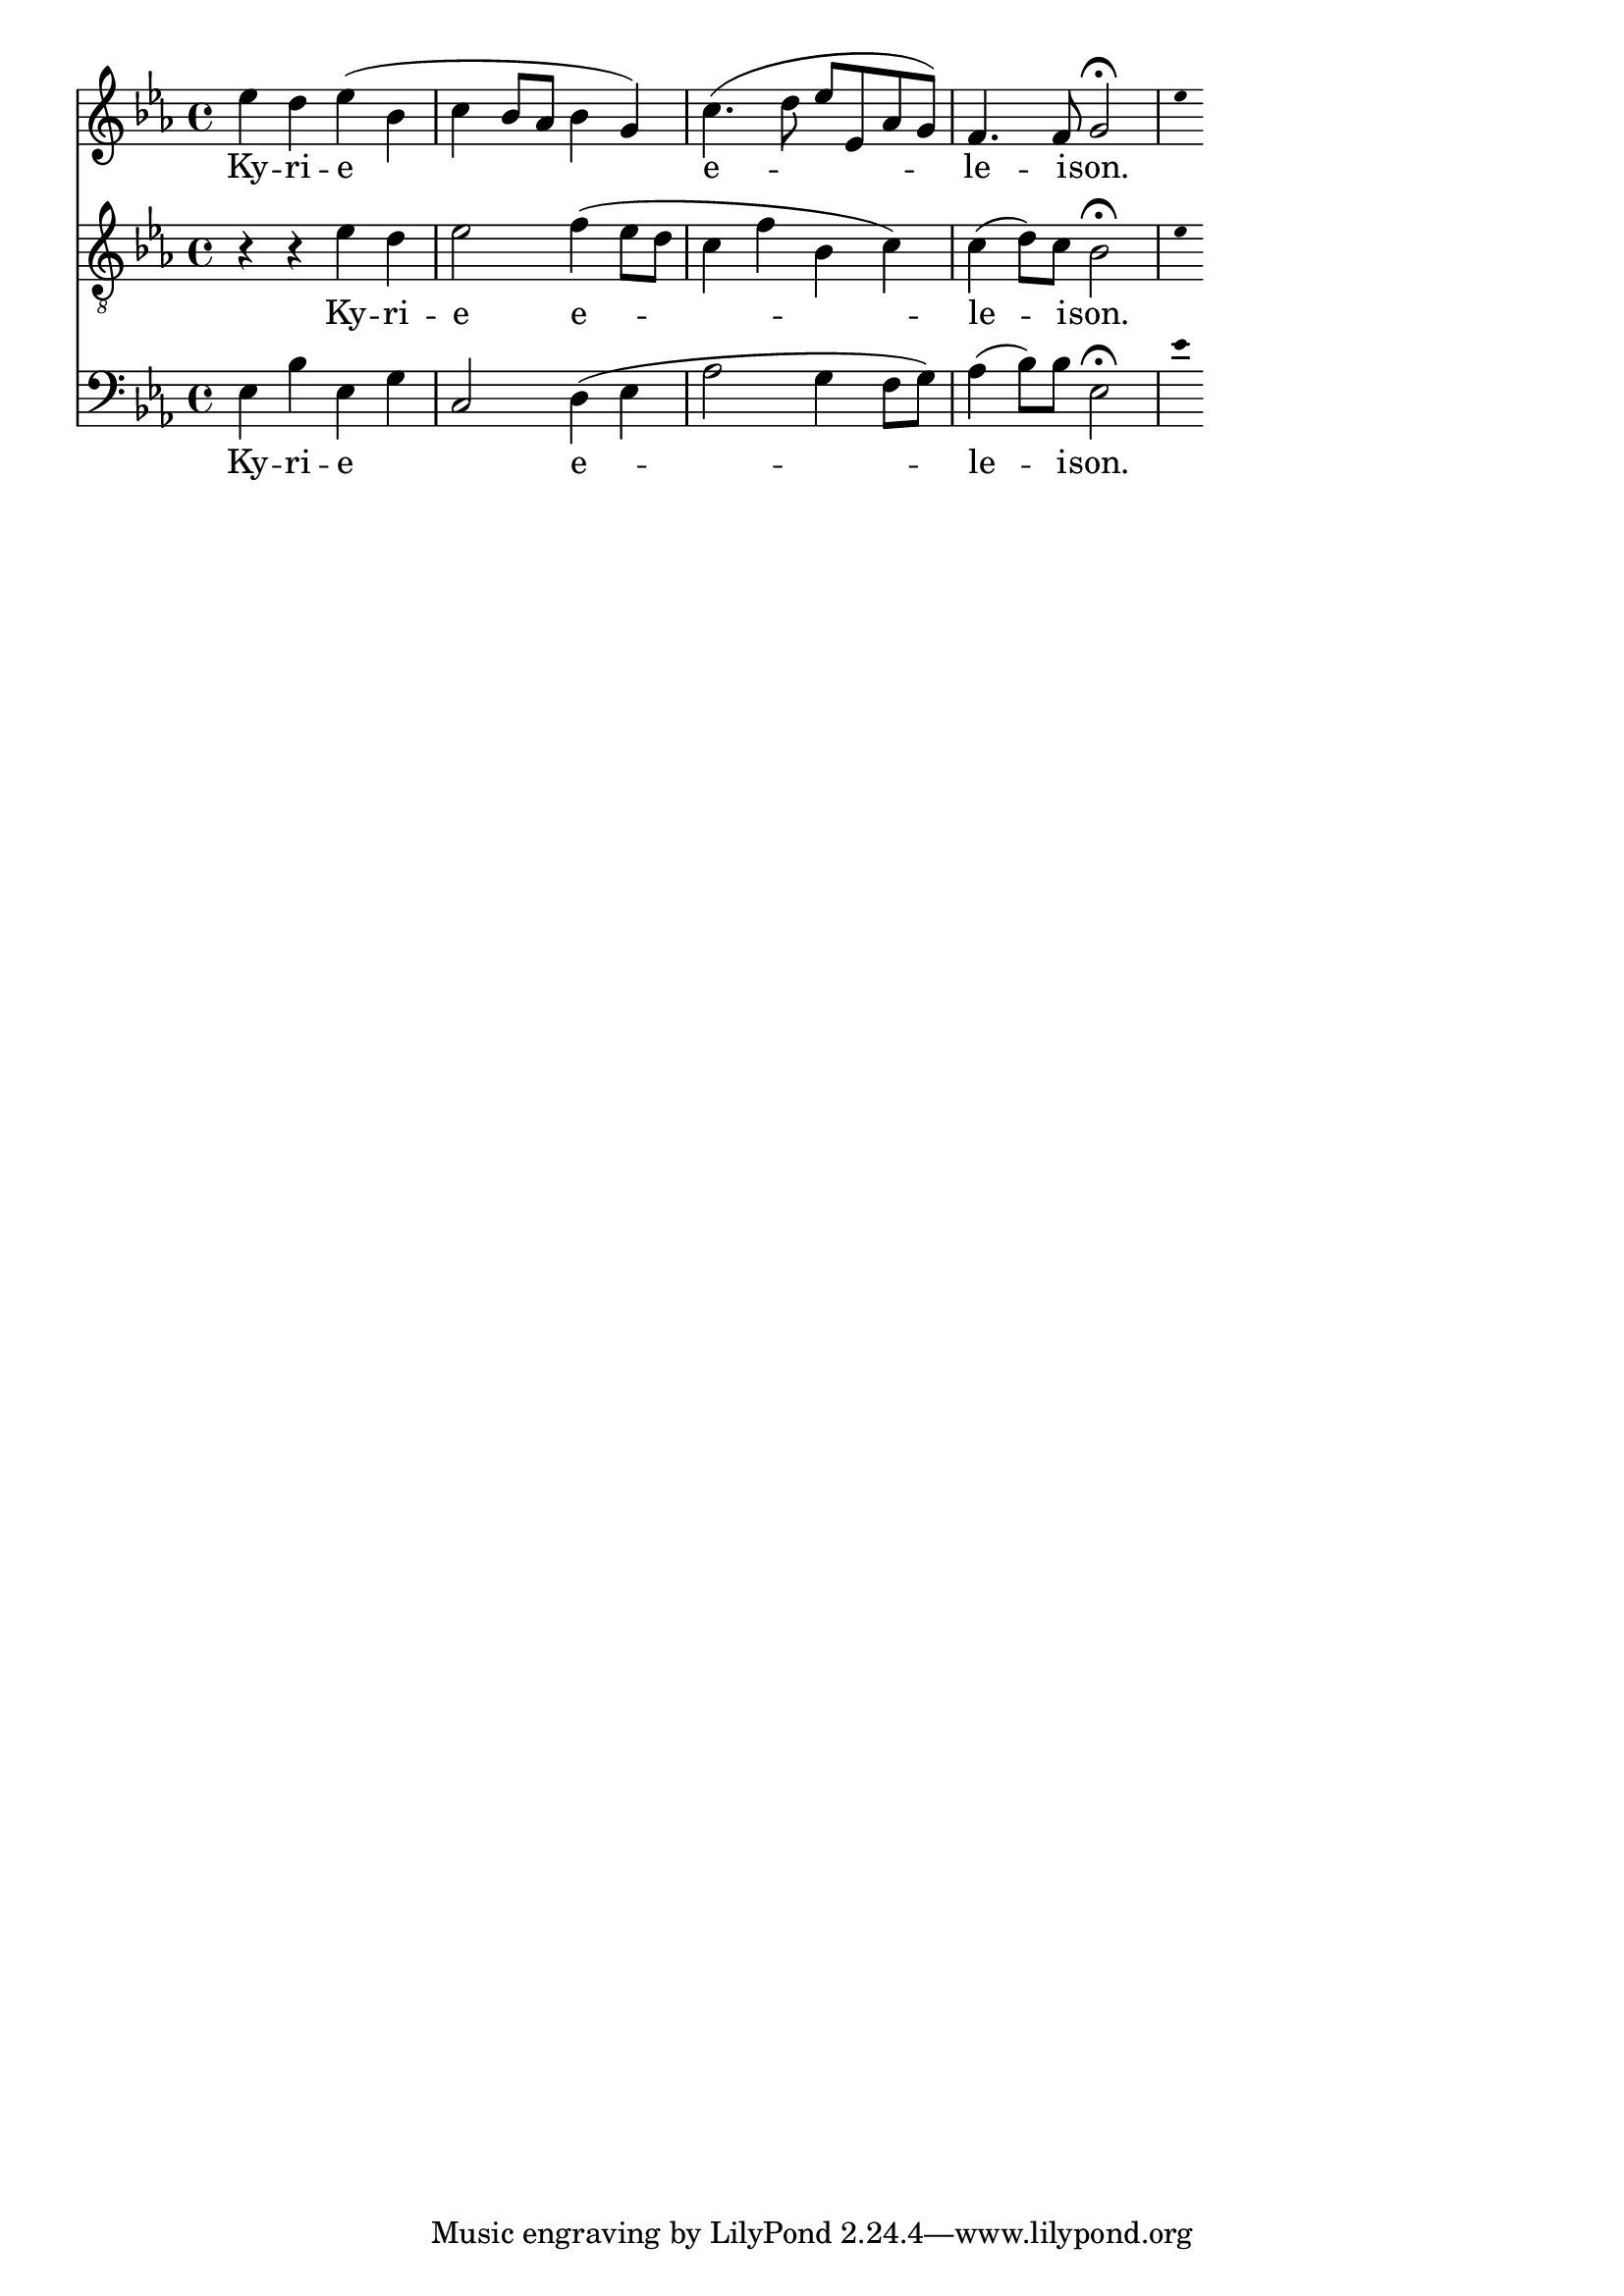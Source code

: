 \version "2.18.2"
\language "italiano"

% 
%\header {
 % title = "Messe de Angelis"
 % subtitle = "Messe à 3 voix mixtes avec alternance de grégorien"
  %composer = "Abbé Jean Robin († 2002)"
 % arranger = "Pâques 1949"
%  % Supprimer le pied de page par défaut
%  tagline = ##f
%}

global = {
  \key do \minor
  \time 4/4
}

\paper {
 #(include-special-characters)
}
guidon = {\teeny \hide Staff.Stem}

                          custosNote =
                            #(define-music-function
                            (parser location note)
                            (ly:music?)
                            #{
                            \tweak NoteHead.stencil #ly:text-interface::print
                            \tweak NoteHead.text
                            \markup
                            \musicglyph  #"custodes.vaticana.d2"
                            \tweak Stem.stencil ##f
                            #note
                            #})

\paper {
 #(include-special-characters)
}
mezzoSopranoVoice = \relative do'' {
  \global
  \dynamicUp
  % En avant la musique !
mib4 re mib (sib do sib8  lab sib4 sol) do4.  (re8 mib mib, lab sol) fa4. fa8 sol2\fermata

%\tiny \hide Staff.Stem 
 \guidon mib'8  

}

verseMezzoSopranoVoice = \lyricmode {
  % Ajouter ici des paroles.
  Ky -- ri -- e  e -- le -- i -- son.
}

tenorVoice = \relative do' {
  \global
  \dynamicUp
  % En avant la musique !
r4 r4 mib4 re mib2 fa4 (mib8 re do4 fa sib, do) do( re8) do sib2\fermata
  \guidon mib8
}

verseTenorVoice = \lyricmode {
  % Ajouter ici des paroles.
  Ky -- ri -- e e -- le -- i -- son.
}

bassVoice = \relative do {
  \global
  \dynamicUp
  % En avant la musique !
mib4 sib' mib, sol do,2 re4~ (mib lab2 sol4 fa8 sol) lab4 (sib8) sib mib,2\fermata

\guidon mib'8
}

verseBassVoice = \lyricmode {
  % Ajouter ici des paroles.
Ky -- ri -- e _ _ e -- le -- i -- son.
}

mezzoSopranoVoicePart = \new Staff \with {
%   instrumentName = "MS"
  midiInstrument = "choir aahs"
} { \mezzoSopranoVoice }
\addlyrics { \verseMezzoSopranoVoice }

tenorVoicePart = \new Staff \with {
%   instrumentName = "Ténor"
  midiInstrument = "choir aahs"
} { \clef "treble_8" \tenorVoice }
\addlyrics { \verseTenorVoice }

bassVoicePart = \new Staff \with {
 %  instrumentName = "Basse"
  midiInstrument = "choir aahs"
} { \clef bass \bassVoice }
\addlyrics { \verseBassVoice }

\score {
  <<
    \mezzoSopranoVoicePart
    \tenorVoicePart
    \bassVoicePart
  >>
  \layout {
                indent=0\mm % supprime l'espace des noms d'instrument
		  \context {
		    \Staff \RemoveEmptyStaves
		    \override VerticalAxisGroup #'remove-first = ##t
  }}
  \midi {
    \tempo 4=100
  }
}
